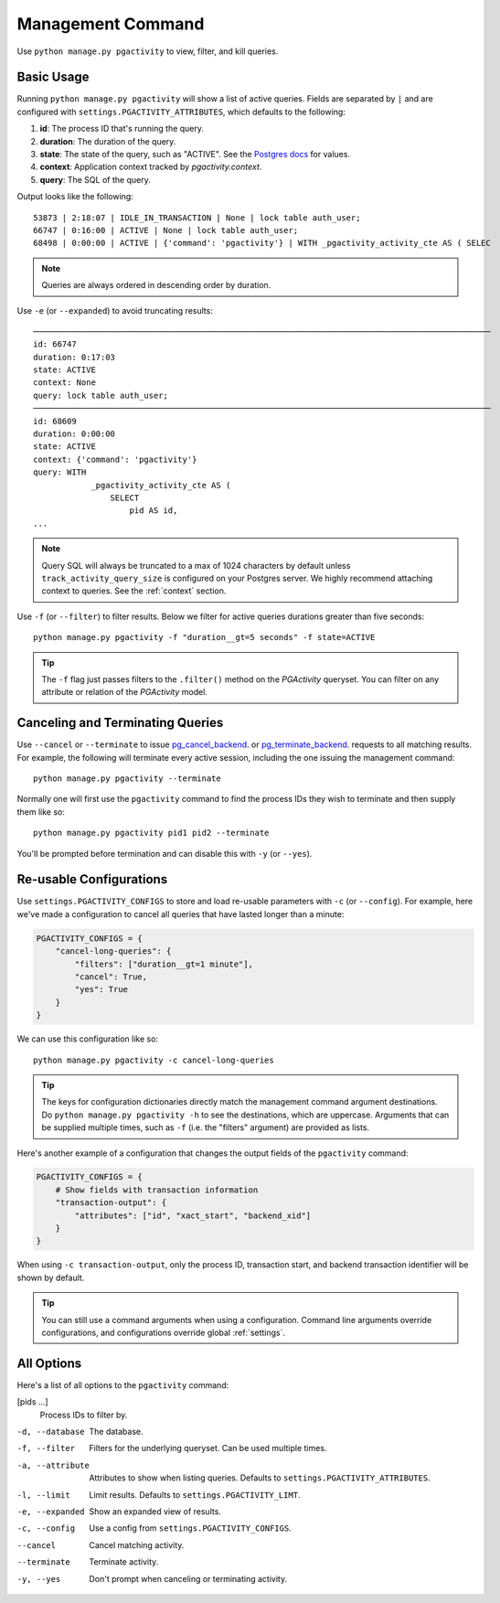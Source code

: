 .. _command:

Management Command
==================

Use ``python manage.py pgactivity`` to view, filter, and kill queries.

Basic Usage
-----------

Running ``python manage.py pgactivity`` will show a list of active queries.
Fields are separated by ``|`` and are configured with
``settings.PGACTIVITY_ATTRIBUTES``, which defaults to the following:

1. **id**: The process ID that's running the query.
2. **duration**: The duration of the query.
3. **state**: The state of the query, such as "ACTIVE". See the `Postgres docs <https://www.postgresql.org/docs/current/monitoring-stats.html#MONITORING-PG-STAT-ACTIVITY-VIEW>`__ for values.
4. **context**: Application context tracked by `pgactivity.context`.
5. **query**: The SQL of the query.

Output looks like the following::

    53873 | 2:18:07 | IDLE_IN_TRANSACTION | None | lock table auth_user;
    66747 | 0:16:00 | ACTIVE | None | lock table auth_user;
    68498 | 0:00:00 | ACTIVE | {'command': 'pgactivity'} | WITH _pgactivity_activity_cte AS ( SELEC

.. note::

    Queries are always ordered in descending order by duration.

Use ``-e`` (or ``--expanded``) to avoid truncating results::

    ───────────────────────────────────────────────────────────────────────────────────────────────
    id: 66747
    duration: 0:17:03
    state: ACTIVE
    context: None
    query: lock table auth_user;
    ───────────────────────────────────────────────────────────────────────────────────────────────
    id: 68609
    duration: 0:00:00
    state: ACTIVE
    context: {'command': 'pgactivity'}
    query: WITH
                _pgactivity_activity_cte AS (
                    SELECT
                        pid AS id,
    ...

.. note::

    Query SQL will always be truncated to a max of 1024 characters by
    default unless ``track_activity_query_size`` is configured on your Postgres
    server. We highly recommend attaching context to queries. See the
    :ref:`context` section.

Use ``-f`` (or ``--filter``) to filter results. Below we filter for active queries durations
greater than five seconds::

    python manage.py pgactivity -f "duration__gt=5 seconds" -f state=ACTIVE

.. tip::

    The ``-f`` flag just passes filters to the ``.filter()`` method on the `PGActivity` queryset.
    You can filter on any attribute or relation of the `PGActivity` model.

Canceling and Terminating Queries
---------------------------------

Use ``--cancel`` or ``--terminate`` to issue `pg_cancel_backend <https://www.postgresql.org/docs/9.3/functions-admin.html#FUNCTIONS-ADMIN-SIGNAL-TABLE>`__. or
`pg_terminate_backend <https://www.postgresql.org/docs/9.3/functions-admin.html#FUNCTIONS-ADMIN-SIGNAL-TABLE>`__. requests to all matching results. For example,
the following will terminate every active session, including the
one issuing the management command::

    python manage.py pgactivity --terminate

Normally one will first use the ``pgactivity`` command to find the process
IDs they wish to terminate and then supply them like so::

    python manage.py pgactivity pid1 pid2 --terminate

You'll be prompted before termination and can disable this
with ``-y`` (or ``--yes``).

Re-usable Configurations
------------------------

Use ``settings.PGACTIVITY_CONFIGS`` to store and load re-usable parameters
with ``-c`` (or ``--config``). For example, here we've made a configuration
to cancel all queries that have lasted longer than a minute:

.. code-block:: python

    PGACTIVITY_CONFIGS = {
        "cancel-long-queries": {
            "filters": ["duration__gt=1 minute"],
            "cancel": True,
            "yes": True
        }
    }

We can use this configuration like so::

    python manage.py pgactivity -c cancel-long-queries

.. tip::

    The keys for configuration dictionaries directly match the management command
    argument destinations.
    Do ``python manage.py pgactivity -h`` to see the destinations, which are
    uppercase. Arguments that can be supplied multiple times,
    such as ``-f`` (i.e. the "filters" argument) are provided as lists.

Here's another example of a configuration that changes the output fields of
the ``pgactivity`` command:

.. code-block:: python

    PGACTIVITY_CONFIGS = {
        # Show fields with transaction information
        "transaction-output": {
            "attributes": ["id", "xact_start", "backend_xid"]
        }
    }

When using ``-c transaction-output``, only the process ID, transaction start, and
backend transaction identifier will
be shown by default.

.. tip::

    You can still use a command arguments when using a configuration. 
    Command line arguments override configurations, and configurations
    override global :ref:`settings`.

All Options
-----------

Here's a list of all options to the ``pgactivity`` command:

[pids ...]
    Process IDs to filter by.

-d, --database  The database.
-f, --filter  Filters for the underlying queryset. Can be used multiple times.
-a, --attribute  Attributes to show when listing queries. Defaults to ``settings.PGACTIVITY_ATTRIBUTES``.
-l, --limit  Limit results. Defaults to ``settings.PGACTIVITY_LIMT``.
-e, --expanded   Show an expanded view of results.
-c, --config  Use a config from ``settings.PGACTIVITY_CONFIGS``.
--cancel  Cancel matching activity.
--terminate  Terminate activity.
-y, --yes  Don't prompt when canceling or terminating activity.
